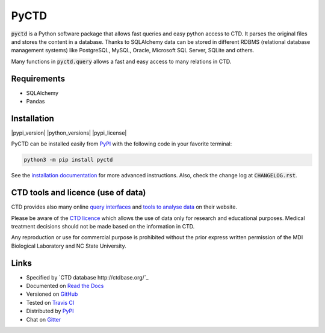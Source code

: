 PyCTD |stable_build| |stable_documentation|
===========================================

:code:`pyctd` is a Python software package that allows fast queries  and easy python access to CTD. It parses the
original files and stores the content in a database. Thanks to SQLAlchemy data can be stored in different RDBMS
(relational database management systems) like PostgreSQL, MySQL, Oracle, Microsoft SQL Server, SQLite and others.

Many functions in :code:`pyctd.query` allows a fast and easy access to many relations in CTD.


Requirements
------------

* SQLAlchemy
* Pandas

Installation
------------

|pypi_version| |python_versions| |pypi_license|


PyCTD can be installed easily from `PyPI <https://pypi.python.org/pypi/pyctd>`_ with the following code in
your favorite terminal:

.. code-block:: sh

   python3 -m pip install pyctd

See the `installation documentation <http://pyctd.readthedocs.io/en/latest/installation.html>`_ for more advanced
instructions. Also, check the change log at :code:`CHANGELOG.rst`.

CTD tools and licence (use of data)
-----------------------------------

CTD provides also many online `query interfaces <http://ctdbase.org/search/>`_ and
`tools to analyse data <http://ctdbase.org/tools/>`_ on their website.

Please be aware of the `CTD licence <http://ctdbase.org/about/legal.jsp>`_ which allows the use of data only for
research and educational purposes. Medical treatment decisions should not be made based on the information in CTD.

Any reproduction or use for commercial purpose is prohibited without the prior express written permission of the
MDI Biological Laboratory and NC State University.


Links
-----

- Specified by `CTD database http://ctdbase.org/`_
- Documented on `Read the Docs <http://pyctd.readthedocs.io/>`_
- Versioned on `GitHub <https://github.com/cebel/pyctd>`_
- Tested on `Travis CI <https://travis-ci.org/cebel/pyctd>`_
- Distributed by `PyPI <https://pypi.python.org/pypi/pyctd>`_
- Chat on `Gitter <https://gitter.im/pyctd/Lobby>`_

.. |stable_build| image:: https://travis-ci.org/cebel/pyctd.svg?branch=master
    :target: https://travis-ci.org/cebel/pyctd
    :alt: Stable Build Status

.. |stable_documentation| image:: https://readthedocs.org/projects/pyctd/badge/?version=latest
    :target: http://pybel.readthedocs.io/en/latest/
    :alt: Development Documentation Status
